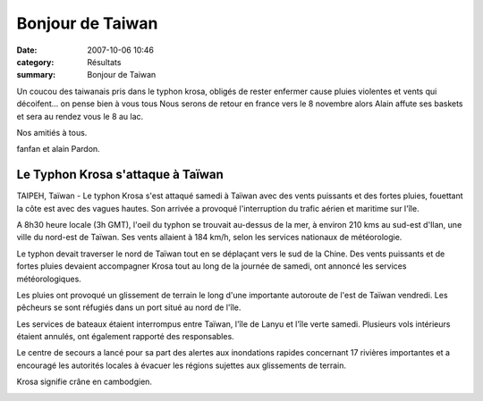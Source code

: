 Bonjour de Taiwan
=================

:date: 2007-10-06 10:46
:category: Résultats
:summary: Bonjour de Taiwan

Un coucou des taiwanais pris dans le typhon krosa, obligés de rester enfermer cause pluies violentes et vents qui décoifent... on pense bien à vous tous
Nous serons de retour en france vers le 8 novembre alors Alain affute ses baskets et sera au rendez vous le 8 au lac.

Nos amitiés à tous.


fanfan et alain Pardon.

===================================
Le Typhon Krosa s'attaque à Taïwan
===================================


TAIPEH, Taïwan - Le typhon Krosa s'est attaqué samedi à Taïwan avec des vents puissants et des fortes pluies, fouettant la côte est avec des vagues hautes. Son arrivée a provoqué l'interruption du trafic aérien et maritime sur l'île.


A 8h30 heure locale (3h GMT), l'oeil du typhon se trouvait au-dessus de la mer, à environ 210 kms au sud-est d'Ilan, une ville du nord-est de Taïwan. Ses vents allaient à 184 km/h, selon les services nationaux de météorologie.


Le typhon devait traverser le nord de Taïwan tout en se déplaçant vers le sud de la Chine. Des vents puissants et de fortes pluies devaient accompagner Krosa tout au long de la journée de samedi, ont annoncé les services météorologiques.


Les pluies ont provoqué un glissement de terrain le long d'une importante autoroute de l'est de Taïwan vendredi. Les pêcheurs se sont réfugiés dans un port situé au nord de l'île.


Les services de bateaux étaient interrompus entre Taïwan, l'île de Lanyu et l'île verte samedi. Plusieurs vols intérieurs étaient annulés, ont également rapporté des responsables.


Le centre de secours a lancé pour sa part des alertes aux inondations rapides concernant 17 rivières importantes et a encouragé les autorités locales à évacuer les régions sujettes aux glissements de terrain.


Krosa signifie crâne en cambodgien.

|httpidataover-blogcom0120862-dscn5864.jpg|

.. |httpidataover-blogcom0120862-dscn5864.jpg| image:: http://assets.acr-dijon.org/old/httpidataover-blogcom0120862-dscn5864.jpg

